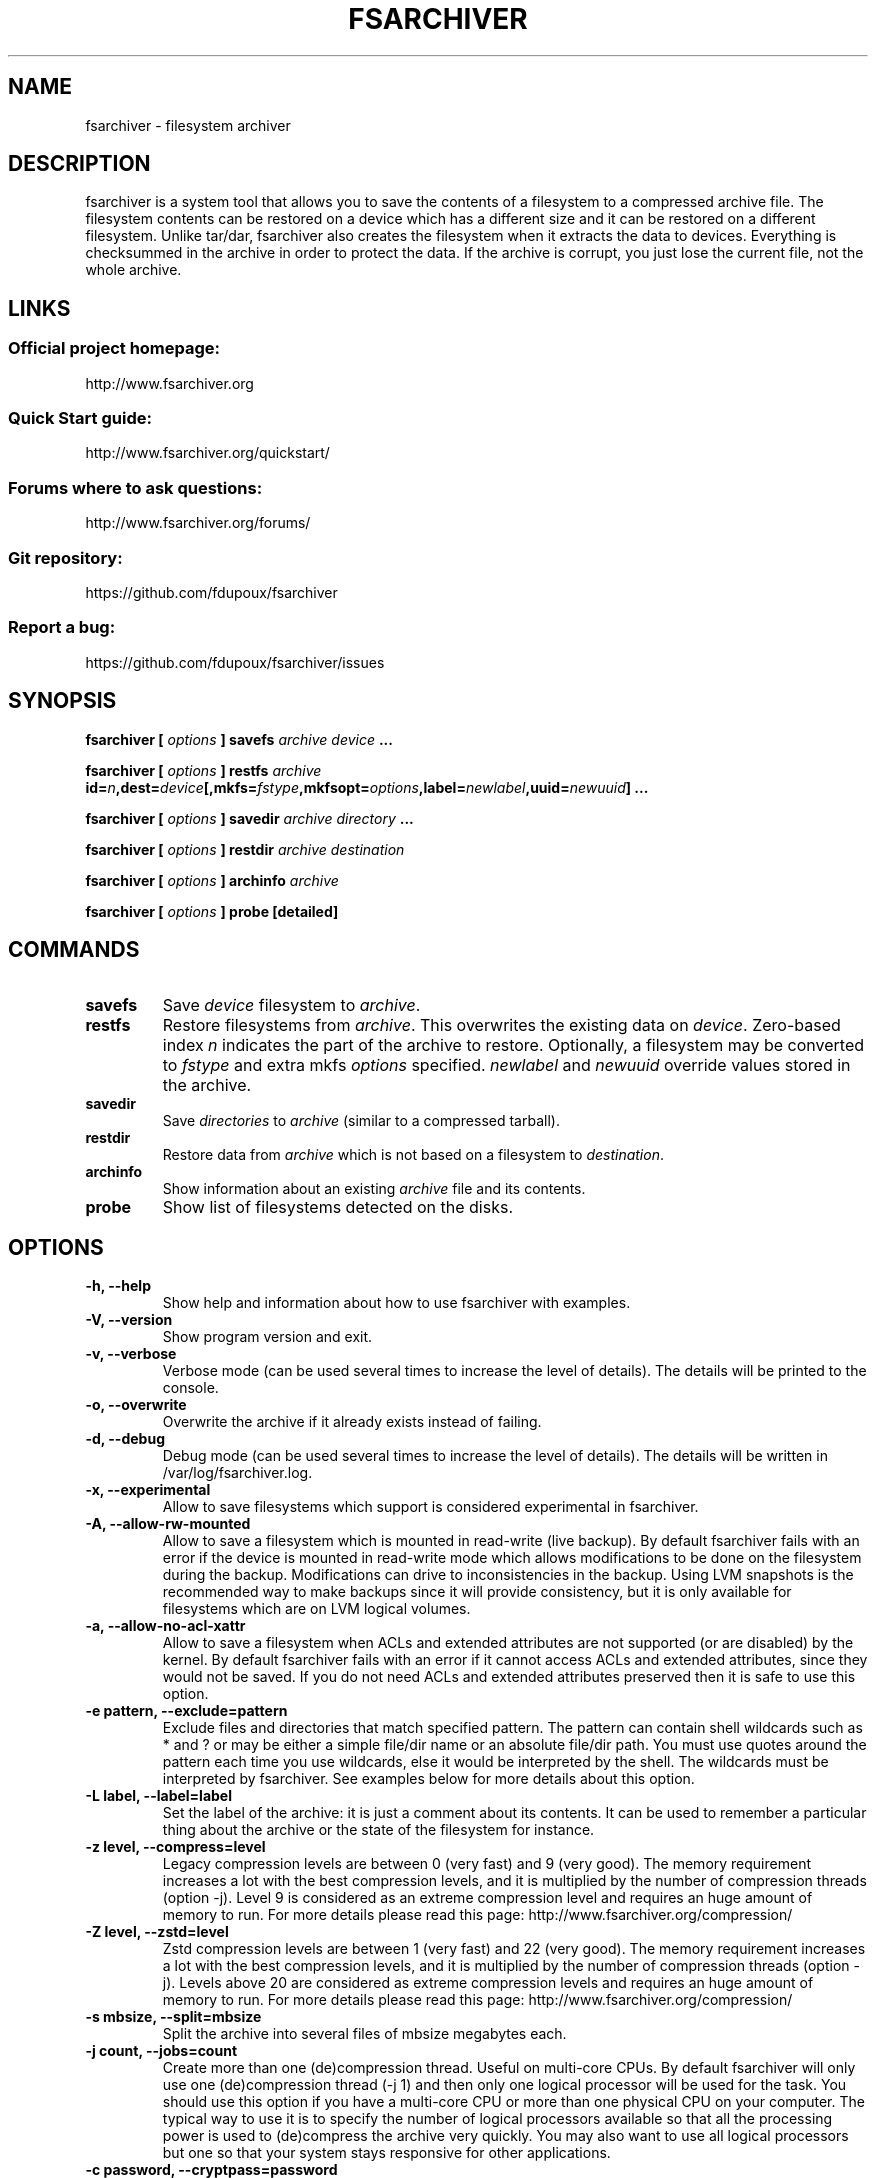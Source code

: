 .TH FSARCHIVER 8 "30 December 2009"

.SH NAME
fsarchiver \- filesystem archiver

.SH DESCRIPTION
fsarchiver is a system tool that allows you to save the contents of a
filesystem to a compressed archive file. The filesystem contents can be
restored on a device which has a different size and it can be restored on a
different filesystem. Unlike tar/dar, fsarchiver also creates the
filesystem when it extracts the data to devices. Everything is checksummed
in the archive in order to protect the data. If the archive is corrupt, you
just lose the current file, not the whole archive.

.SH LINKS
.SS Official project homepage:
http://www.fsarchiver.org
.SS Quick Start guide:
http://www.fsarchiver.org/quickstart/
.SS Forums where to ask questions:
http://www.fsarchiver.org/forums/
.SS Git repository:
https://github.com/fdupoux/fsarchiver
.SS Report a bug:
https://github.com/fdupoux/fsarchiver/issues

.SH SYNOPSIS
.B fsarchiver [
.I options
.B ] savefs
.I archive
.I device
.B ...
.PP
.B fsarchiver [
.I options
.B ] restfs
.I archive
.BI id= n ,dest= device [,mkfs= fstype ,mkfsopt= options ,label= \
newlabel ,uuid= newuuid ]
.B ...
.PP
.B fsarchiver [
.I options
.B ] savedir
.I archive
.I directory
.B ...
.PP
.B fsarchiver [
.I options
.B ] restdir
.I archive destination
.PP
.B fsarchiver [
.I options
.B ] archinfo
.I archive
.PP
.B fsarchiver [
.I options
.B ] probe [detailed]

.SH COMMANDS
.TP
.B savefs
Save
.I device
filesystem to
.IR archive .
.TP
.B restfs
Restore filesystems from
.IR archive .
This overwrites the existing data on
.IR device .
Zero-based index
.I n
indicates the part of the archive to restore.
Optionally, a filesystem may be converted to
.IR fstype
and extra mkfs
.IR options
specified.
.IR newlabel
and
.IR newuuid
override values stored in the archive.

.TP
.B savedir
Save
.I directories
to
.I archive
(similar to a compressed tarball).
.TP
.B restdir
Restore data from
.I archive
which is not based on a filesystem to
.IR destination .
.TP
.B archinfo
Show information about an existing
.I archive
file and its contents.
.TP
.B probe
Show list of filesystems detected on the disks.

.SH "OPTIONS"
.PP
.IP "\fB\-h, \-\-help\fP"
Show help and information about how to use fsarchiver with examples.
.IP "\fB\-V, \-\-version\fP"
Show program version and exit.
.IP "\fB\-v, \-\-verbose\fP"
Verbose mode (can be used several times to increase the level of details).
The details will be printed to the console.
.IP "\fB\-o, \-\-overwrite\fP"
Overwrite the archive if it already exists instead of failing.
.IP "\fB\-d, \-\-debug\fP"
Debug mode (can be used several times to increase the level of details).
The details will be written in /var/log/fsarchiver.log.
.IP "\fB\-x, \-\-experimental\fP"
Allow to save filesystems which support is considered experimental in
fsarchiver.
.IP "\fB\-A, \-\-allow-rw-mounted\fP"
Allow to save a filesystem which is mounted in read-write (live backup). By
default fsarchiver fails with an error if the device is mounted in
read-write mode which allows modifications to be done on the filesystem
during the backup. Modifications can drive to inconsistencies in the
backup. Using LVM snapshots is the recommended way to make backups since it
will provide consistency, but it is only available for filesystems which
are on LVM logical volumes.
.IP "\fB\-a, \-\-allow-no-acl-xattr\fP"
Allow to save a filesystem when ACLs and extended attributes are not
supported (or are disabled) by the kernel. By default fsarchiver fails with
an error if it cannot access ACLs and extended attributes, since they would
not be saved. If you do not need ACLs and extended attributes preserved
then it is safe to use this option.
.IP "\fB\-e pattern, \-\-exclude=pattern\fP"
Exclude files and directories that match specified pattern. The pattern can
contain shell wildcards such as * and ? or may be either a simple file/dir
name or an absolute file/dir path. You must use quotes around the pattern
each time you use wildcards, else it would be interpreted by the shell. The
wildcards must be interpreted by fsarchiver. See examples below for more
details about this option.
.IP "\fB\-L label, \-\-label=label\fP"
Set the label of the archive: it is just a comment about its contents. It
can be used to remember a particular thing about the archive or the state
of the filesystem for instance.
.IP "\fB\-z level, \-\-compress=level\fP"
Legacy compression levels are between 0 (very fast) and 9 (very good). The
memory requirement increases a lot with the best compression levels, and it
is multiplied by the number of compression threads (option -j). Level 9 is
considered as an extreme compression level and requires an huge amount of
memory to run. For more details please read this page:
http://www.fsarchiver.org/compression/
.IP "\fB\-Z level, \-\-zstd=level\fP"
Zstd compression levels are between 1 (very fast) and 22 (very good). The
memory requirement increases a lot with the best compression levels, and it
is multiplied by the number of compression threads (option -j). Levels above
20 are considered as extreme compression levels and requires an huge amount of
memory to run. For more details please read this page:
http://www.fsarchiver.org/compression/
.IP "\fB\-s mbsize, \-\-split=mbsize\fP"
Split the archive into several files of mbsize megabytes each.
.IP "\fB\-j count, \-\-jobs=count\fP"
Create more than one (de)compression thread. Useful on multi-core CPUs. By
default fsarchiver will only use one (de)compression thread (-j 1) and then
only one logical processor will be used for the task. You should use this
option if you have a multi-core CPU or more than one physical CPU on your
computer. The typical way to use it is to specify the number of logical
processors available so that all the processing power is used to
(de)compress the archive very quickly. You may also want to use all logical
processors but one so that your system stays responsive for other
applications.
.IP "\fB\-c password, \-\-cryptpass=password\fP"
Encrypt/decrypt data in archive. Password length: 6 to 64 characters. You
can either provide a real password or a dash (-c -). Use the dash if you do
not want to provide the password in the command line. It will be prompted
in the terminal instead.

.SH EXAMPLES
.SS save only one filesystem (/dev/sda1) to an archive:
fsarchiver savefs /data/myarchive1.fsa /dev/sda1
.SS save two filesystems (/dev/sda1 and /dev/sdb1) to an archive:
fsarchiver savefs /data/myarchive2.fsa /dev/sda1 /dev/sdb1
.SS restore the first filesystem from an archive (first = number 0):
fsarchiver restfs /data/myarchive2.fsa id=0,dest=/dev/sda1
.SS restore the second filesystem from an archive (second = number 1):
fsarchiver restfs /data/myarchive2.fsa id=1,dest=/dev/sdb1
.SS restore two filesystems from an archive (number 0 and 1):
fsarchiver restfs /data/arch2.fsa id=0,dest=/dev/sda1 id=1,dest=/dev/sdb1
.SS restore a filesystem from an archive and convert it to reiserfs:
fsarchiver restfs /data/myarchive1.fsa id=0,dest=/dev/sda1,mkfs=reiserfs
.SS restore a filesystem from an archive and specify extra mkfs options:
fsarchiver restfs /data/myarchive1.fsa id=0,dest=/dev/sda1,mkfs=ext4,mkfsopt="-I 256"
.SS restore a filesystem from an archive and specify a new filesystem label:
fsarchiver restfs /data/myarchive1.fsa id=0,dest=/dev/sda1,label=root
.SS restore a filesystem from an archive and specify a new filesystem UUID:
fsarchiver restfs /data/myarchive1.fsa id=0,dest=/dev/sda1,uuid=5f6e5f4f-dc2a-4dbd-a6ea-9ca997cde75e
.SS save the contents of /usr/src/linux to an archive (similar to tar):
fsarchiver savedir /data/linux-sources.fsa /usr/src/linux
.SS save a filesystem (/dev/sda1) to an archive split into volumes of 680MB:
fsarchiver savefs -s 680 /data/myarchive1.fsa /dev/sda1
.SS save a filesystem and exclude all files/dirs called 'pagefile.*':
fsarchiver savefs /data/myarchive.fsa /dev/sda1 --exclude='pagefile.*'
.SS generic exclude for 'share' such as '/usr/share' and '/usr/local/share':
fsarchiver savefs /data/myarchive.fsa --exclude=share
.SS absolute exclude valid for '/usr/share' but not for '/usr/local/share':
fsarchiver savefs /data/myarchive.fsa --exclude=/usr/share
.SS save a filesystem (/dev/sda1) to an encrypted archive:
fsarchiver savefs -c mypassword /data/myarchive1.fsa /dev/sda1
.SS same as before but prompt for password in the terminal:
fsarchiver savefs -c - /data/myarchive1.fsa /dev/sda1
.SS extract an archive made of simple files to /tmp/extract:
fsarchiver restdir /data/linux-sources.fsa /tmp/extract
.SS show information about an archive and its filesystems:
fsarchiver archinfo /data/myarchive2.fsa

.SH WARNING
.B fsarchiver
is considered stable for Linux filesystems such as EXT4 and XFS but unstable for
NTFS.

.SH AUTHOR
fsarchiver was written by Francois Dupoux. It is released under the
GPL2 (GNU General Public License version 2). This manpage was written
by Ilya Barygin and Francois Dupoux.
